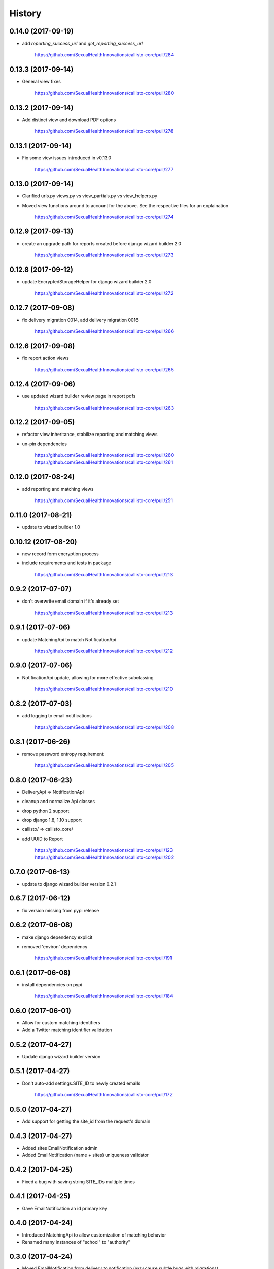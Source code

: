 .. :changelog:

History
-------

0.14.0 (2017-09-19)
++++++++++++++++++

* add `reporting_success_url` and `get_reporting_success_url`

    https://github.com/SexualHealthInnovations/callisto-core/pull/284

0.13.3 (2017-09-14)
++++++++++++++++++

* General view fixes

    https://github.com/SexualHealthInnovations/callisto-core/pull/280

0.13.2 (2017-09-14)
++++++++++++++++++

* Add distinct view and download PDF options

    https://github.com/SexualHealthInnovations/callisto-core/pull/278

0.13.1 (2017-09-14)
++++++++++++++++++

* Fix some view issues introduced in v0.13.0

    https://github.com/SexualHealthInnovations/callisto-core/pull/277

0.13.0 (2017-09-14)
++++++++++++++++++

* Clarified urls.py views.py vs view_partials.py vs view_helpers.py
* Moved view functions around to account for the above. See the respective files for an explaination

    https://github.com/SexualHealthInnovations/callisto-core/pull/274

0.12.9 (2017-09-13)
++++++++++++++++++

* create an upgrade path for reports created before django wizard builder 2.0

    https://github.com/SexualHealthInnovations/callisto-core/pull/273

0.12.8 (2017-09-12)
++++++++++++++++++

* update EncryptedStorageHelper for django wizard builder 2.0

    https://github.com/SexualHealthInnovations/callisto-core/pull/272

0.12.7 (2017-09-08)
++++++++++++++++++

* fix delivery migration 0014, add delivery migration 0016

    https://github.com/SexualHealthInnovations/callisto-core/pull/266

0.12.6 (2017-09-08)
++++++++++++++++++

* fix report action views

    https://github.com/SexualHealthInnovations/callisto-core/pull/265

0.12.4 (2017-09-06)
++++++++++++++++++

* use updated wizard builder review page in report pdfs

    https://github.com/SexualHealthInnovations/callisto-core/pull/263

0.12.2 (2017-09-05)
++++++++++++++++++

* refactor view inheritance, stabilize reporting and matching views
* un-pin dependencies

    https://github.com/SexualHealthInnovations/callisto-core/pull/260
    https://github.com/SexualHealthInnovations/callisto-core/pull/261

0.12.0 (2017-08-24)
++++++++++++++++++

* add reporting and matching views

    https://github.com/SexualHealthInnovations/callisto-core/pull/251

0.11.0 (2017-08-21)
++++++++++++++++++

* update to wizard builder 1.0

0.10.12 (2017-08-20)
++++++++++++++++++

* new record form encryption process
* include requirements and tests in package

    https://github.com/SexualHealthInnovations/callisto-core/pull/213

0.9.2 (2017-07-07)
++++++++++++++++++

* don't overwrite email domain if it's already set

    https://github.com/SexualHealthInnovations/callisto-core/pull/213

0.9.1 (2017-07-06)
++++++++++++++++++

* update MatchingApi to match NotificationApi

    https://github.com/SexualHealthInnovations/callisto-core/pull/212

0.9.0 (2017-07-06)
++++++++++++++++++

* NotificationApi update, allowing for more effective subclassing

    https://github.com/SexualHealthInnovations/callisto-core/pull/210

0.8.2 (2017-07-03)
++++++++++++++++++

* add logging to email notifications

    https://github.com/SexualHealthInnovations/callisto-core/pull/208

0.8.1 (2017-06-26)
++++++++++++++++++

* remove password entropy requirement

    https://github.com/SexualHealthInnovations/callisto-core/pull/205

0.8.0 (2017-06-23)
++++++++++++++++++

* DeliveryApi => NotificationApi
* cleanup and normalize Api classes
* drop python 2 support
* drop django 1.8, 1.10 support
* callisto/ => callisto_core/
* add UUID to Report

    https://github.com/SexualHealthInnovations/callisto-core/pull/123
    https://github.com/SexualHealthInnovations/callisto-core/pull/202

0.7.0 (2017-06-13)
++++++++++++++++++

* update to django wizard builder version 0.2.1

0.6.7 (2017-06-12)
++++++++++++++++++

* fix version missing from pypi release

0.6.2 (2017-06-08)
++++++++++++++++++

* make django dependency explicit
* removed 'environ' dependency

    https://github.com/SexualHealthInnovations/callisto-core/pull/191

0.6.1 (2017-06-08)
++++++++++++++++++

* install dependencies on pypi

    https://github.com/SexualHealthInnovations/callisto-core/pull/184

0.6.0 (2017-06-01)
++++++++++++++++++

* Allow for custom matching identifiers
* Add a Twitter matching identifier validation

0.5.2 (2017-04-27)
++++++++++++++++++

* Update django wizard builder version

0.5.1 (2017-04-27)
++++++++++++++++++

* Don't auto-add settings.SITE_ID to newly created emails

    https://github.com/SexualHealthInnovations/callisto-core/pull/172

0.5.0 (2017-04-27)
++++++++++++++++++

* Add support for getting the site_id from the request's domain

0.4.3 (2017-04-27)
++++++++++++++++++

* Added sites EmailNotification admin
* Added EmailNotification (name + sites) uniqueness validator

0.4.2 (2017-04-25)
++++++++++++++++++

* Fixed a bug with saving string SITE_IDs multiple times

0.4.1 (2017-04-25)
++++++++++++++++++

* Gave EmailNotification an id primary key

0.4.0 (2017-04-24)
++++++++++++++++++

* Introduced MatchingApi to allow customization of matching behavior
* Renamed many instances of "school" to "authority"

0.3.0 (2017-04-24)
++++++++++++++++++

* Moved EmailNotification from delivery to notification (may cause subtle bugs with migrations)

0.2.0 (2017-04-24)
++++++++++++++++++

* Added multi-tenant support (via django's sites framework) for EmailNotification

0.1.1 (2016-10-24)
++++++++++++++++++

* First release on PyPI.
